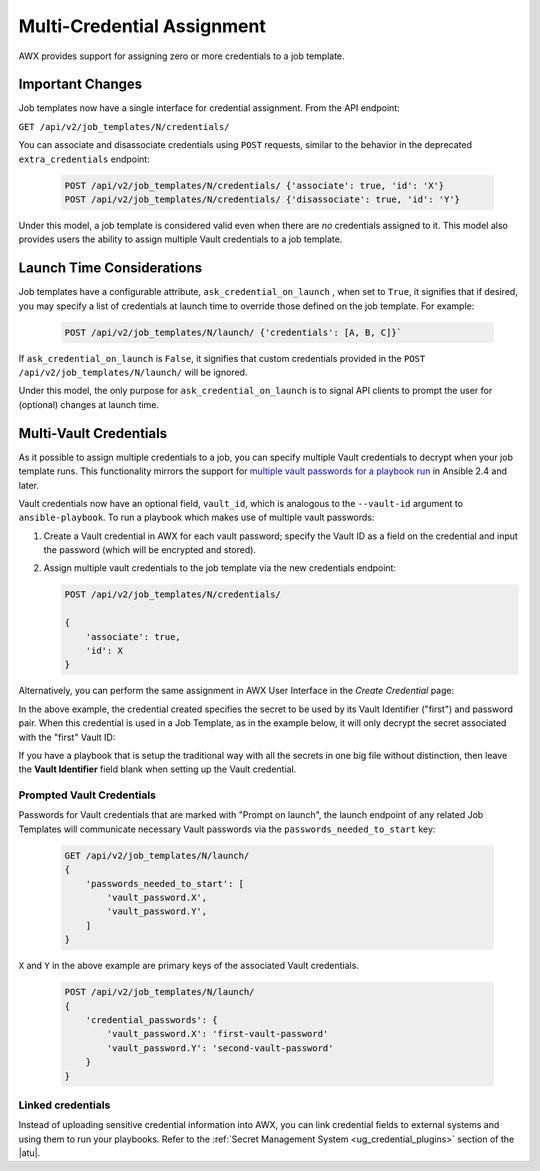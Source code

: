 .. _ag_multicred_assgn:

Multi-Credential Assignment
=============================

.. index::
   single: credentials
   pair: credentials; multi
   pair: credentials; assignment
   
AWX provides support for assigning zero or more credentials to a job template.


Important Changes
--------------------

Job templates now have a single interface for credential assignment. From the API endpoint:

``GET /api/v2/job_templates/N/credentials/``

You can associate and disassociate credentials using ``POST`` requests, similar to the behavior in the deprecated ``extra_credentials`` endpoint:

   .. code-block:: text

      POST /api/v2/job_templates/N/credentials/ {'associate': true, 'id': 'X'}
      POST /api/v2/job_templates/N/credentials/ {'disassociate': true, 'id': 'Y'}


Under this model, a job template is considered valid even when there are *no* credentials assigned to it. This model also provides users the ability to assign multiple Vault credentials to a job template.


Launch Time Considerations
------------------------------

Job templates have a configurable attribute, ``ask_credential_on_launch`` , when set to ``True``, it signifies that if desired, you may specify a list of credentials at launch time to override those defined on the job template. For example:

   .. code-block:: text

      POST /api/v2/job_templates/N/launch/ {'credentials': [A, B, C]}`

If ``ask_credential_on_launch`` is ``False``, it signifies that custom credentials provided in the ``POST /api/v2/job_templates/N/launch/`` will be ignored.

Under this model, the only purpose for ``ask_credential_on_launch`` is to signal API clients to prompt the user for (optional) changes at launch time.


.. _ag_multi_vault:

Multi-Vault Credentials
-------------------------

As it possible to assign multiple credentials to a job, you can specify multiple Vault credentials to decrypt when your job template runs. This functionality mirrors the support for `multiple vault passwords for a playbook run <http://docs.ansible.com/ansible/latest/vault.html#vault-ids-and-multiple-vault-passwords>`_ in Ansible 2.4 and later.

Vault credentials now have an optional field, ``vault_id``, which is analogous to the ``--vault-id`` argument to ``ansible-playbook``. To run a playbook which makes use of multiple vault passwords:

1. Create a Vault credential in AWX for each vault password; specify the Vault ID as a field on the credential and input the password (which will be encrypted and stored).

2. Assign multiple vault credentials to the job template via the new credentials endpoint:

   .. code-block:: text

      POST /api/v2/job_templates/N/credentials/

      {
          'associate': true,
          'id': X
      }

Alternatively, you can perform the same assignment in AWX User Interface in the *Create Credential* page:

.. image:: ../common/images/credentials-create-multivault-credential.png

In the above example, the credential created specifies the secret to be used by its Vault Identifier ("first") and password pair. When this credential is used in a Job Template, as in the example below, it will only decrypt the secret associated with the "first" Vault ID:

.. image:: ../common/images/job-template-include-multi-vault-credential.png

If you have a playbook that is setup the traditional way with all the secrets in one big file without distinction, then leave the **Vault Identifier** field blank when setting up the Vault credential.


Prompted Vault Credentials
^^^^^^^^^^^^^^^^^^^^^^^^^^^^^

Passwords for Vault credentials that are marked with "Prompt on launch", the launch endpoint of any related Job Templates will communicate necessary Vault passwords via the ``passwords_needed_to_start`` key: 

   .. code-block:: text

      GET /api/v2/job_templates/N/launch/
      {
          'passwords_needed_to_start': [
              'vault_password.X',
              'vault_password.Y',
          ]
      }

``X`` and ``Y`` in the above example are primary keys of the associated Vault credentials.

   .. code-block:: text

      POST /api/v2/job_templates/N/launch/
      {
          'credential_passwords': {
              'vault_password.X': 'first-vault-password'
              'vault_password.Y': 'second-vault-password'
          }
      }


Linked credentials
^^^^^^^^^^^^^^^^^^^

Instead of uploading sensitive credential information into AWX, you can link credential fields to external systems and using them to run your playbooks. Refer to the :ref:`Secret Management System <ug_credential_plugins>` section of the |atu|.

